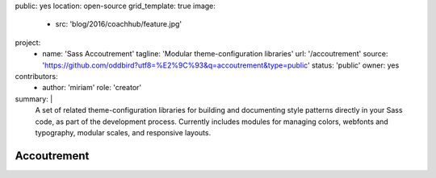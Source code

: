 public: yes
location: open-source
grid_template: true
image:
  - src: 'blog/2016/coachhub/feature.jpg'
project:
  - name: 'Sass Accoutrement'
    tagline: 'Modular theme-configuration libraries'
    url: '/accoutrement'
    source: 'https://github.com/oddbird?utf8=%E2%9C%93&q=accoutrement&type=public'
    status: 'public'
    owner: yes
contributors:
  - author: 'miriam'
    role: 'creator'
summary: |
  A set of related theme-configuration libraries
  for building and documenting style patterns
  directly in your Sass code,
  as part of the development process.
  Currently includes modules for managing colors,
  webfonts and typography, modular scales,
  and responsive layouts.


Accoutrement
============
